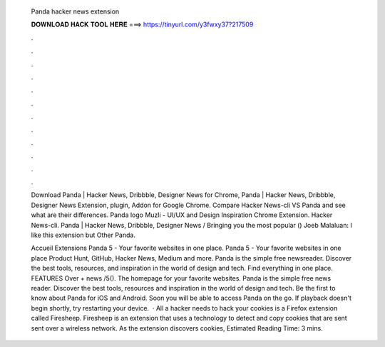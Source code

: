   Panda hacker news extension
  
  
  
  𝐃𝐎𝐖𝐍𝐋𝐎𝐀𝐃 𝐇𝐀𝐂𝐊 𝐓𝐎𝐎𝐋 𝐇𝐄𝐑𝐄 ===> https://tinyurl.com/y3fwxy37?217509
  
  
  
  .
  
  
  
  .
  
  
  
  .
  
  
  
  .
  
  
  
  .
  
  
  
  .
  
  
  
  .
  
  
  
  .
  
  
  
  .
  
  
  
  .
  
  
  
  .
  
  
  
  .
  
  Download Panda | Hacker News, Dribbble, Designer News for Chrome, Panda | Hacker News, Dribbble, Designer News Extension, plugin, Addon for Google Chrome. Compare Hacker News-cli VS Panda and see what are their differences. Panda logo Muzli - UI/UX and Design Inspiration Chrome Extension. Hacker News-cli. Panda | Hacker News, Dribbble, Designer News / Bringing you the most popular () Joeb Malaluan: I like this extension but Other Panda.
  
  Accueil Extensions Panda 5 - Your favorite websites in one place. Panda 5 - Your favorite websites in one place Product Hunt, GitHub, Hacker News, Medium and more. Panda is the simple free newsreader. Discover the best tools, resources, and inspiration in the world of design and tech. Find everything in one place. FEATURES Over + news /5(). The homepage for your favorite websites. Panda is the simple free news reader. Discover the best tools, resources and inspiration in the world of design and tech. Be the first to know about Panda for iOS and Android. Soon you will be able to access Panda on the go. If playback doesn't begin shortly, try restarting your device.  · All a hacker needs to hack your cookies is a Firefox extension called Firesheep. Firesheep is an extension that uses a technology to detect and copy cookies that are sent sent over a wireless network. As the extension discovers cookies, Estimated Reading Time: 3 mins.
